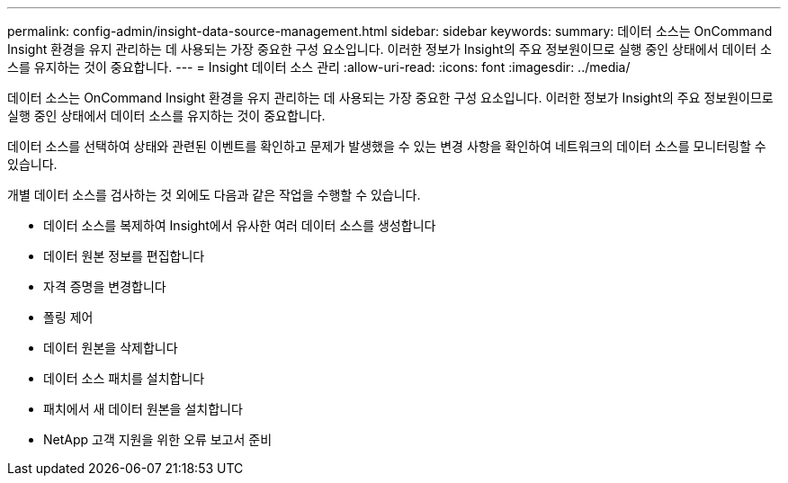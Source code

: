 ---
permalink: config-admin/insight-data-source-management.html 
sidebar: sidebar 
keywords:  
summary: 데이터 소스는 OnCommand Insight 환경을 유지 관리하는 데 사용되는 가장 중요한 구성 요소입니다. 이러한 정보가 Insight의 주요 정보원이므로 실행 중인 상태에서 데이터 소스를 유지하는 것이 중요합니다. 
---
= Insight 데이터 소스 관리
:allow-uri-read: 
:icons: font
:imagesdir: ../media/


[role="lead"]
데이터 소스는 OnCommand Insight 환경을 유지 관리하는 데 사용되는 가장 중요한 구성 요소입니다. 이러한 정보가 Insight의 주요 정보원이므로 실행 중인 상태에서 데이터 소스를 유지하는 것이 중요합니다.

데이터 소스를 선택하여 상태와 관련된 이벤트를 확인하고 문제가 발생했을 수 있는 변경 사항을 확인하여 네트워크의 데이터 소스를 모니터링할 수 있습니다.

개별 데이터 소스를 검사하는 것 외에도 다음과 같은 작업을 수행할 수 있습니다.

* 데이터 소스를 복제하여 Insight에서 유사한 여러 데이터 소스를 생성합니다
* 데이터 원본 정보를 편집합니다
* 자격 증명을 변경합니다
* 폴링 제어
* 데이터 원본을 삭제합니다
* 데이터 소스 패치를 설치합니다
* 패치에서 새 데이터 원본을 설치합니다
* NetApp 고객 지원을 위한 오류 보고서 준비

